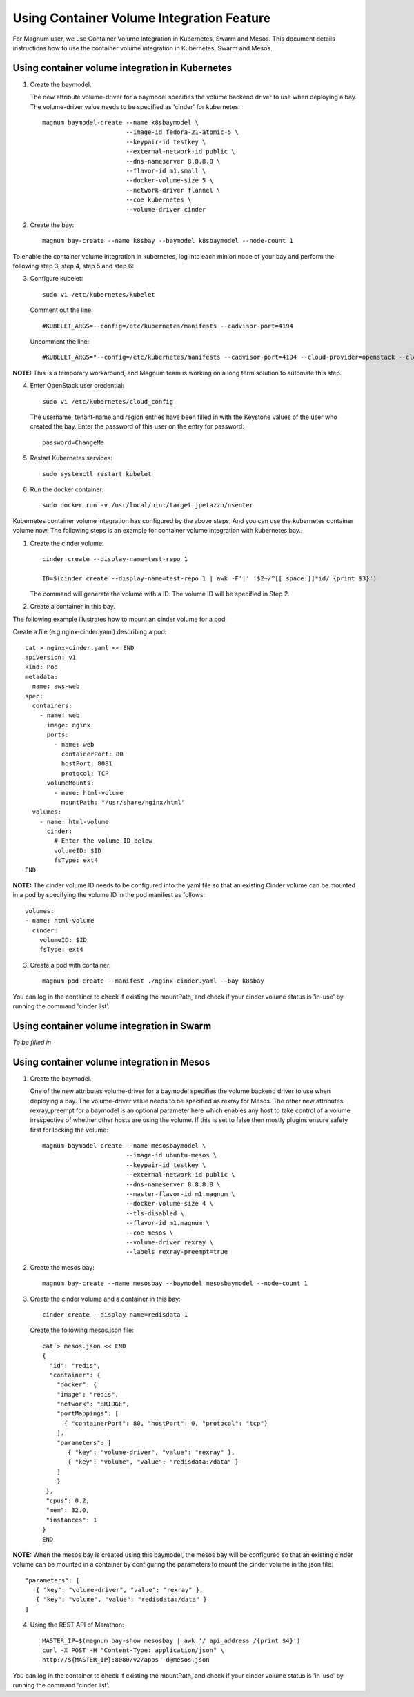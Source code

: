 ===============================================
Using Container Volume Integration Feature
===============================================

For Magnum user, we use Container Volume Integration in Kubernetes, Swarm
and Mesos. This document details instructions how to use the container volume
integration in Kubernetes, Swarm and Mesos.

Using container volume integration in Kubernetes
------------------------------------------------

1. Create the baymodel.

   The new attribute volume-driver for a baymodel specifies the volume backend
   driver to use when deploying a bay. The volume-driver value needs to be
   specified as 'cinder' for kubernetes::

    magnum baymodel-create --name k8sbaymodel \
                           --image-id fedora-21-atomic-5 \
                           --keypair-id testkey \
                           --external-network-id public \
                           --dns-nameserver 8.8.8.8 \
                           --flavor-id m1.small \
                           --docker-volume-size 5 \
                           --network-driver flannel \
                           --coe kubernetes \
                           --volume-driver cinder

2. Create the bay::

    magnum bay-create --name k8sbay --baymodel k8sbaymodel --node-count 1

To enable the container volume integration in kubernetes, log into each minion
node of your bay and perform the following step 3, step 4, step 5 and step 6:

3. Configure kubelet::

    sudo vi /etc/kubernetes/kubelet

   Comment out the line::

    #KUBELET_ARGS=--config=/etc/kubernetes/manifests --cadvisor-port=4194

   Uncomment the line::

    #KUBELET_ARGS="--config=/etc/kubernetes/manifests --cadvisor-port=4194 --cloud-provider=openstack --cloud-config=/etc/kubernetes/cloud_config"

**NOTE:** This is a temporary workaround, and Magnum team is working
on a long term solution to automate this step.

4. Enter OpenStack user credential::

    sudo vi /etc/kubernetes/cloud_config

  The username, tenant-name and region entries have been filled in with the
  Keystone values of the user who created the bay.  Enter the password
  of this user on the entry for password::

    password=ChangeMe

5. Restart Kubernetes services::

    sudo systemctl restart kubelet

6. Run the docker container::

    sudo docker run -v /usr/local/bin:/target jpetazzo/nsenter

Kubernetes container volume integration has configured by the above steps,
And you can use the kubernetes container volume now. The following steps is
an example for container volume integration with kubernetes bay..

1. Create the cinder volume::

    cinder create --display-name=test-repo 1

    ID=$(cinder create --display-name=test-repo 1 | awk -F'|' '$2~/^[[:space:]]*id/ {print $3}')

   The command will generate the volume with a ID. The volume ID will be specified in
   Step 2.

2. Create a container in this bay.

The following example illustrates how to mount an cinder volume for a pod.

Create a file (e.g nginx-cinder.yaml) describing a pod::

    cat > nginx-cinder.yaml << END
    apiVersion: v1
    kind: Pod
    metadata:
      name: aws-web
    spec:
      containers:
        - name: web
          image: nginx
          ports:
            - name: web
              containerPort: 80
              hostPort: 8081
              protocol: TCP
          volumeMounts:
            - name: html-volume
              mountPath: "/usr/share/nginx/html"
      volumes:
        - name: html-volume
          cinder:
            # Enter the volume ID below
            volumeID: $ID
            fsType: ext4
    END

**NOTE:** The cinder volume ID needs to be configured into the yaml file
so that an existing Cinder volume can be mounted in a pod by specifying
the volume ID in the pod manifest as follows::

    volumes:
    - name: html-volume
      cinder:
        volumeID: $ID
        fsType: ext4

3. Create a pod with container::

    magnum pod-create --manifest ./nginx-cinder.yaml --bay k8sbay

You can log in the container to check if existing the mountPath, and check
if your cinder volume status is 'in-use' by running the command 'cinder list'.

Using container volume integration in Swarm
-------------------------------------------
*To be filled in*

Using container volume integration in Mesos
-------------------------------------------

1. Create the baymodel.

   One of the new attributes volume-driver for a baymodel specifies the volume
   backend driver to use when deploying a bay. The volume-driver value needs to
   be specified as rexray for Mesos.
   The other new attributes rexray_preempt for a baymodel is an optional
   parameter here which enables any host to take control of a volume
   irrespective of whether other hosts are using the volume. If this is set to
   false then mostly plugins ensure safety first for locking the volume::

    magnum baymodel-create --name mesosbaymodel \
                           --image-id ubuntu-mesos \
                           --keypair-id testkey \
                           --external-network-id public \
                           --dns-nameserver 8.8.8.8 \
                           --master-flavor-id m1.magnum \
                           --docker-volume-size 4 \
                           --tls-disabled \
                           --flavor-id m1.magnum \
                           --coe mesos \
                           --volume-driver rexray \
                           --labels rexray-preempt=true

2. Create the mesos bay::

    magnum bay-create --name mesosbay --baymodel mesosbaymodel --node-count 1

3. Create the cinder volume and a container in this bay::

    cinder create --display-name=redisdata 1

   Create the following mesos.json file::

    cat > mesos.json << END
    {
      "id": "redis",
      "container": {
        "docker": {
        "image": "redis",
        "network": "BRIDGE",
        "portMappings": [
          { "containerPort": 80, "hostPort": 0, "protocol": "tcp"}
        ],
        "parameters": [
           { "key": "volume-driver", "value": "rexray" },
           { "key": "volume", "value": "redisdata:/data" }
        ]
        }
     },
     "cpus": 0.2,
     "mem": 32.0,
     "instances": 1
    }
    END

**NOTE:** When the mesos bay is created using this baymodel, the mesos bay
will be configured so that an existing cinder volume can be mounted in a
container by configuring the parameters to mount the cinder volume in the
json file::

    "parameters": [
       { "key": "volume-driver", "value": "rexray" },
       { "key": "volume", "value": "redisdata:/data" }
    ]

4. Using the REST API of Marathon::

    MASTER_IP=$(magnum bay-show mesosbay | awk '/ api_address /{print $4}')
    curl -X POST -H "Content-Type: application/json" \
    http://${MASTER_IP}:8080/v2/apps -d@mesos.json

You can log in the container to check if existing the mountPath, and check
if your cinder volume status is 'in-use' by running the command 'cinder list'.
